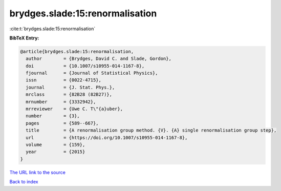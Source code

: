 brydges.slade:15:renormalisation
================================

:cite:t:`brydges.slade:15:renormalisation`

**BibTeX Entry:**

.. code-block:: bibtex

   @article{brydges.slade:15:renormalisation,
     author        = {Brydges, David C. and Slade, Gordon},
     doi           = {10.1007/s10955-014-1167-8},
     fjournal      = {Journal of Statistical Physics},
     issn          = {0022-4715},
     journal       = {J. Stat. Phys.},
     mrclass       = {82B28 (82B27)},
     mrnumber      = {3332942},
     mrreviewer    = {Uwe C. T\"{a}uber},
     number        = {3},
     pages         = {589--667},
     title         = {A renormalisation group method. {V}. {A} single renormalisation group step},
     url           = {https://doi.org/10.1007/s10955-014-1167-8},
     volume        = {159},
     year          = {2015}
   }

`The URL link to the source <https://doi.org/10.1007/s10955-014-1167-8>`__


`Back to index <../By-Cite-Keys.html>`__
